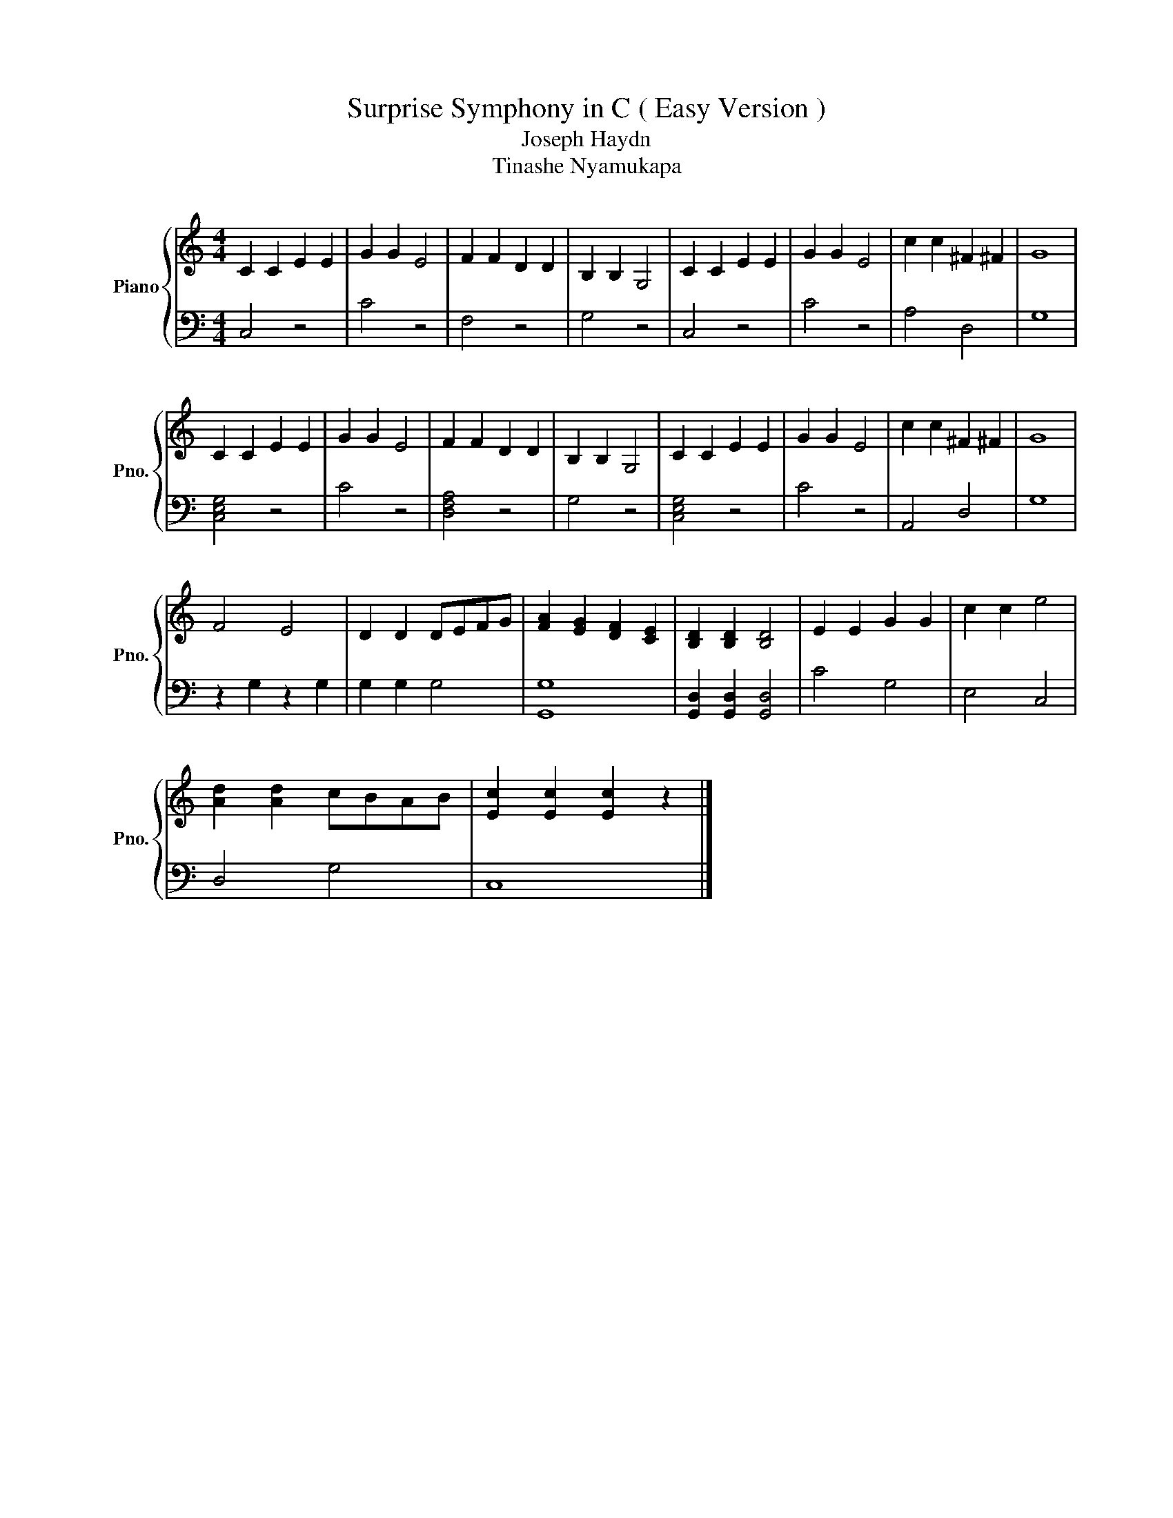 X:1
T:Surprise Symphony in C ( Easy Version )
T:Joseph Haydn
T:Tinashe Nyamukapa
Z:Tinashe Nyamukapa
%%score { 1 | 2 }
L:1/8
M:4/4
K:C
V:1 treble nm="Piano" snm="Pno."
V:2 bass 
V:1
 C2 C2 E2 E2 | G2 G2 E4 | F2 F2 D2 D2 | B,2 B,2 G,4 | C2 C2 E2 E2 | G2 G2 E4 | c2 c2 ^F2 ^F2 | G8 | %8
 C2 C2 E2 E2 | G2 G2 E4 | F2 F2 D2 D2 | B,2 B,2 G,4 | C2 C2 E2 E2 | G2 G2 E4 | c2 c2 ^F2 ^F2 | G8 | %16
 F4 E4 | D2 D2 DEFG | [FA]2 [EG]2 [DF]2 [CE]2 | [B,D]2 [B,D]2 [B,D]4 | E2 E2 G2 G2 | c2 c2 e4 | %22
 [Ad]2 [Ad]2 cBAB | [Ec]2 [Ec]2 [Ec]2 z2 |] %24
V:2
 C,4 z4 | C4 z4 | F,4 z4 | G,4 z4 | C,4 z4 | C4 z4 | A,4 D,4 | G,8 | [C,E,G,]4 z4 | C4 z4 | %10
 [D,F,A,]4 z4 | G,4 z4 | [C,E,G,]4 z4 | C4 z4 | A,,4 D,4 | G,8 | z2 G,2 z2 G,2 | G,2 G,2 G,4 | %18
 [G,,G,]8 | [G,,D,]2 [G,,D,]2 [G,,D,]4 | C4 G,4 | E,4 C,4 | D,4 G,4 | C,8 |] %24

